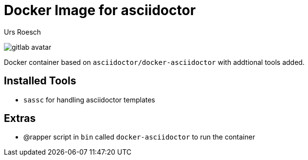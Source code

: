 = Docker Image for asciidoctor 
:author: Urs Roesch
:!toc:
:icons: font
:git-user: uroesch
:repo-name: docker-asciidoctor
ifdef::env-gitlab[]
:base-url:   https://gitlab.com/{git-user}/{repo-name}
:email:      gitlab@bun.ch
endif::env-gitlab[]
ifdef::env-github[]
:base-url:          https://github.com/{git-user}/{repo-name}
:email:             github@bun.ch
:tip-caption:       :bulb:
:note-caption:      :information_source:
:important-caption: :heavy_exclamation_mark:
:caution-caption:   :fire:
:warning-caption:   :warning:
endif::env-github[]

ifndef::env-github,env-gitlab[]
image:icons/gitlab-avatar.png[float="left"]
endif::env-github,env-gitlab[]

ifdef::env-github,env-gitlab[]
+++
<img src="icons/gitlab-avatar.png" align="left">
+++
endif::env-github,env-gitlab[]

Docker container based on `asciidoctor/docker-asciidoctor` with addtional tools
added.

== Installed Tools

* `sassc` for handling asciidoctor templates

== Extras

* @rapper script in `bin` called `docker-asciidoctor` to run the container

// vim: set colorcolumn=80 textwidth=80 spell spelllang=en_us :
